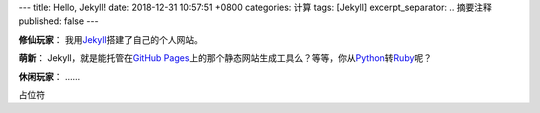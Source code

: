 ---
title: Hello, Jekyll!
date: 2018-12-31 10:57:51 +0800
categories: 计算
tags: [Jekyll]
excerpt_separator: .. 摘要注释
published: false
---

.. _Jekyll: https://jekyllrb.com/
.. _GitHub Pages: https://pages.github.com/
.. _Python: https://www.python.org/
.. _Ruby: https://www.ruby-lang.org/

.. container:: excerpt

    \ **修仙玩家**\ ： 我用\ Jekyll_\ 搭建了自己的个人网站。

    \ **萌新**\ ： Jekyll，就是能托管在\ `GitHub Pages`_\ 上的那个静态网站生成工具么？等等，你从\ Python_\ 转\ Ruby_\ 呢？

    \ **休闲玩家**\ ： ……

.. 摘要注释

占位符
